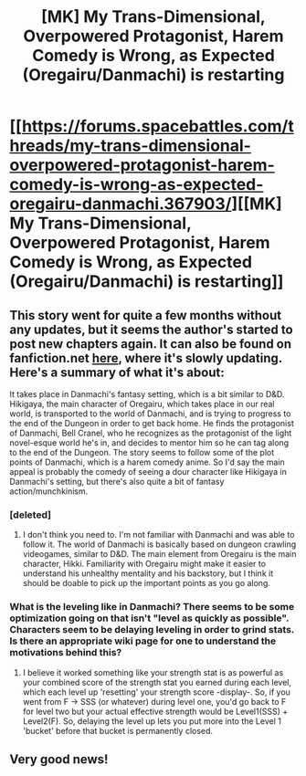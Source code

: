 #+TITLE: [MK] My Trans-Dimensional, Overpowered Protagonist, Harem Comedy is Wrong, as Expected (Oregairu/Danmachi) is restarting

* [[https://forums.spacebattles.com/threads/my-trans-dimensional-overpowered-protagonist-harem-comedy-is-wrong-as-expected-oregairu-danmachi.367903/][[MK] My Trans-Dimensional, Overpowered Protagonist, Harem Comedy is Wrong, as Expected (Oregairu/Danmachi) is restarting]]
:PROPERTIES:
:Author: Timewinders
:Score: 25
:DateUnix: 1483975487.0
:DateShort: 2017-Jan-09
:END:

** This story went for quite a few months without any updates, but it seems the author's started to post new chapters again. It can also be found on fanfiction.net [[https://www.fanfiction.net/s/12308030/1/My-Trans-Dimensional-Overpowered-Protagonist-Harem-Comedy-is-Wrong][here]], where it's slowly updating. Here's a summary of what it's about:

It takes place in Danmachi's fantasy setting, which is a bit similar to D&D. Hikigaya, the main character of Oregairu, which takes place in our real world, is transported to the world of Danmachi, and is trying to progress to the end of the Dungeon in order to get back home. He finds the protagonist of Danmachi, Bell Cranel, who he recognizes as the protagonist of the light novel-esque world he's in, and decides to mentor him so he can tag along to the end of the Dungeon. The story seems to follow some of the plot points of Danmachi, which is a harem comedy anime. So I'd say the main appeal is probably the comedy of seeing a dour character like Hikigaya in Danmachi's setting, but there's also quite a bit of fantasy action/munchkinism.
:PROPERTIES:
:Author: Timewinders
:Score: 9
:DateUnix: 1483975620.0
:DateShort: 2017-Jan-09
:END:

*** [deleted]
:PROPERTIES:
:Score: 1
:DateUnix: 1483992997.0
:DateShort: 2017-Jan-09
:END:

**** I don't think you need to. I'm not familiar with Danmachi and was able to follow it. The world of Danmachi is basically based on dungeon crawling videogames, similar to D&D. The main element from Oregairu is the main character, Hikki. Familiarity with Oregairu might make it easier to understand his unhealthy mentality and his backstory, but I think it should be doable to pick up the important points as you go along.
:PROPERTIES:
:Author: Timewinders
:Score: 7
:DateUnix: 1483993206.0
:DateShort: 2017-Jan-09
:END:


*** What is the leveling like in Danmachi? There seems to be some optimization going on that isn't "level as quickly as possible". Characters seem to be delaying leveling in order to grind stats. Is there an appropriate wiki page for one to understand the motivations behind this?
:PROPERTIES:
:Author: usui_no_jikan
:Score: 1
:DateUnix: 1485006171.0
:DateShort: 2017-Jan-21
:END:

**** I believe it worked something like your strength stat is as powerful as your combined score of the strength stat you earned during each level, which each level up 'resetting' your strength score -display-. So, if you went from F -> SSS (or whatever) during level one, you'd go back to F for level two but your actual effective strength would be Level1(SSS) + Level2(F). So, delaying the level up lets you put more into the Level 1 'bucket' before that bucket is permanently closed.
:PROPERTIES:
:Author: SeekingImmortality
:Score: 2
:DateUnix: 1485445708.0
:DateShort: 2017-Jan-26
:END:


** Very good news!
:PROPERTIES:
:Author: vallar57
:Score: 1
:DateUnix: 1483995205.0
:DateShort: 2017-Jan-10
:END:
